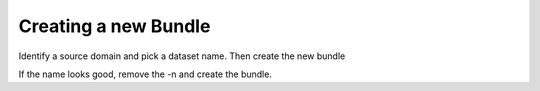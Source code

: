 .. _processs_toplevel:


Creating a new Bundle
=====================


Identify a source domain and pick a dataset name. Then create the new bundle

.. code-block:: bash
    $ cd /ambry/source
    $ ambry source new -s cdc.gov -d brfss -n 

If the name looks good, remove the -n and create the bundle. 



